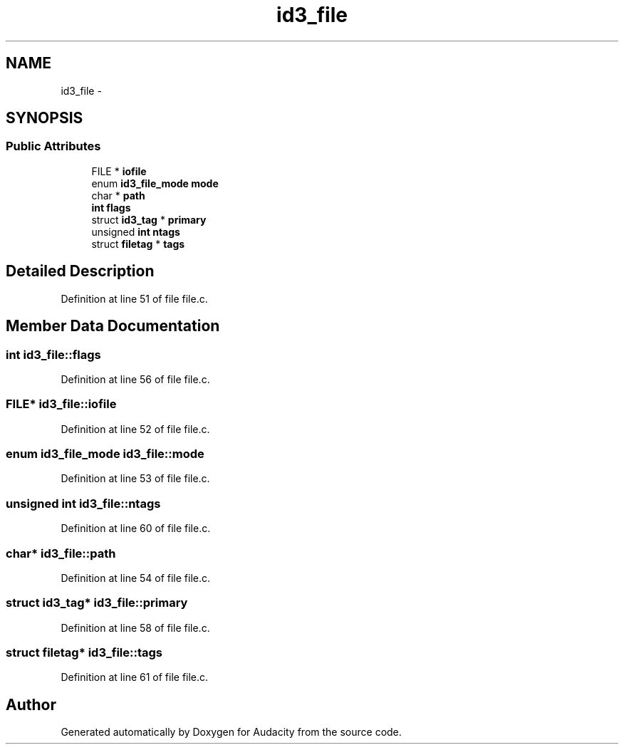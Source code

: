 .TH "id3_file" 3 "Thu Apr 28 2016" "Audacity" \" -*- nroff -*-
.ad l
.nh
.SH NAME
id3_file \- 
.SH SYNOPSIS
.br
.PP
.SS "Public Attributes"

.in +1c
.ti -1c
.RI "FILE * \fBiofile\fP"
.br
.ti -1c
.RI "enum \fBid3_file_mode\fP \fBmode\fP"
.br
.ti -1c
.RI "char * \fBpath\fP"
.br
.ti -1c
.RI "\fBint\fP \fBflags\fP"
.br
.ti -1c
.RI "struct \fBid3_tag\fP * \fBprimary\fP"
.br
.ti -1c
.RI "unsigned \fBint\fP \fBntags\fP"
.br
.ti -1c
.RI "struct \fBfiletag\fP * \fBtags\fP"
.br
.in -1c
.SH "Detailed Description"
.PP 
Definition at line 51 of file file\&.c\&.
.SH "Member Data Documentation"
.PP 
.SS "\fBint\fP id3_file::flags"

.PP
Definition at line 56 of file file\&.c\&.
.SS "FILE* id3_file::iofile"

.PP
Definition at line 52 of file file\&.c\&.
.SS "enum \fBid3_file_mode\fP id3_file::mode"

.PP
Definition at line 53 of file file\&.c\&.
.SS "unsigned \fBint\fP id3_file::ntags"

.PP
Definition at line 60 of file file\&.c\&.
.SS "char* id3_file::path"

.PP
Definition at line 54 of file file\&.c\&.
.SS "struct \fBid3_tag\fP* id3_file::primary"

.PP
Definition at line 58 of file file\&.c\&.
.SS "struct \fBfiletag\fP* id3_file::tags"

.PP
Definition at line 61 of file file\&.c\&.

.SH "Author"
.PP 
Generated automatically by Doxygen for Audacity from the source code\&.
